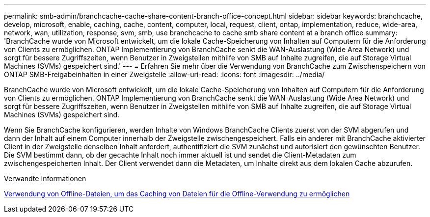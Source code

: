 ---
permalink: smb-admin/branchcache-cache-share-content-branch-office-concept.html 
sidebar: sidebar 
keywords: branchcache, develop, microsoft, enable, caching, cache, content, computer, local, request, client, ontap, implementation, reduce, wide-area, network, wan, utilization, response, svm, smb, use branchcache to cache smb share content at a branch office 
summary: 'BranchCache wurde von Microsoft entwickelt, um die lokale Cache-Speicherung von Inhalten auf Computern für die Anforderung von Clients zu ermöglichen. ONTAP Implementierung von BranchCache senkt die WAN-Auslastung (Wide Area Network) und sorgt für bessere Zugriffszeiten, wenn Benutzer in Zweigstellen mithilfe von SMB auf Inhalte zugreifen, die auf Storage Virtual Machines (SVMs) gespeichert sind.' 
---
= Erfahren Sie mehr über die Verwendung von BranchCache zum Zwischenspeichern von ONTAP SMB-Freigabeinhalten in einer Zweigstelle
:allow-uri-read: 
:icons: font
:imagesdir: ../media/


[role="lead"]
BranchCache wurde von Microsoft entwickelt, um die lokale Cache-Speicherung von Inhalten auf Computern für die Anforderung von Clients zu ermöglichen. ONTAP Implementierung von BranchCache senkt die WAN-Auslastung (Wide Area Network) und sorgt für bessere Zugriffszeiten, wenn Benutzer in Zweigstellen mithilfe von SMB auf Inhalte zugreifen, die auf Storage Virtual Machines (SVMs) gespeichert sind.

Wenn Sie BranchCache konfigurieren, werden Inhalte von Windows BranchCache Clients zuerst von der SVM abgerufen und dann der Inhalt auf einem Computer innerhalb der Zweigstelle zwischengespeichert. Falls ein anderer mit BranchCache aktivierter Client in der Zweigstelle denselben Inhalt anfordert, authentifiziert die SVM zunächst und autorisiert den gewünschten Benutzer. Die SVM bestimmt dann, ob der gecachte Inhalt noch immer aktuell ist und sendet die Client-Metadaten zum zwischengespeicherten Inhalt. Der Client verwendet dann die Metadaten, um Inhalte direkt aus dem lokalen Cache abzurufen.

.Verwandte Informationen
xref:offline-files-allow-caching-concept.adoc[Verwendung von Offline-Dateien, um das Caching von Dateien für die Offline-Verwendung zu ermöglichen]
